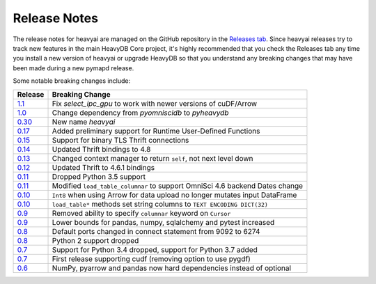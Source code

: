 .. _releasenotes:

Release Notes
=============

The release notes for heavyai are managed on the GitHub repository in the `Releases tab`_. Since heavyai
releases try to track new features in the main HeavyDB Core project, it's highly recommended that you check
the Releases tab any time you install a new version of heavyai or upgrade HeavyDB so that you understand any breaking
changes that may have been made during a new pymapd release.

Some notable breaking changes include:

.. table::
   :widths: auto
   :align: left

   =======    ===============
   Release    Breaking Change
   =======    ===============
   `1.1`_     Fix `select_ipc_gpu` to work with newer versions of cuDF/Arrow
   `1.0`_     Change dependency from `pyomniscidb` to `pyheavydb`
   `0.30`_    New name `heavyai`
   `0.17`_    Added preliminary support for Runtime User-Defined Functions
   `0.15`_    Support for binary TLS Thrift connections
   `0.14`_    Updated Thrift bindings to 4.8
   `0.13`_    Changed context manager to return ``self``, not next level down
   `0.12`_    Updated Thrift to 4.6.1 bindings
   `0.11`_    Dropped Python 3.5 support
   `0.11`_    Modified ``load_table_columnar`` to support OmniSci 4.6 backend Dates change
   `0.10`_    ``Int8`` when using Arrow for data upload no longer mutates input DataFrame
   `0.10`_    ``load_table*`` methods set string columns to ``TEXT ENCODING DICT(32)``
   `0.9`_     Removed ability to specify ``columnar`` keyword on ``Cursor``
   `0.9`_     Lower bounds for pandas, numpy, sqlalchemy and pytest increased
   `0.8`_     Default ports changed in connect statement from 9092 to 6274
   `0.8`_     Python 2 support dropped
   `0.7`_     Support for Python 3.4 dropped, support for Python 3.7 added
   `0.7`_     First release supporting cudf (removing option to use pygdf)
   `0.6`_     NumPy, pyarrow and pandas now hard dependencies instead of optional
   =======    ===============



.. _Releases tab: https://github.com/heavyai/heavyai/releases
.. _0.6: https://github.com/heavyai/heavyai/releases/tag/v0.6.0
.. _0.7: https://github.com/heavyai/heavyai/releases/tag/v0.7.0
.. _0.8: https://github.com/heavyai/heavyai/releases/tag/v0.8.0
.. _0.9: https://github.com/heavyai/heavyai/releases/tag/v0.9.0
.. _0.10: https://github.com/heavyai/heavyai/releases/tag/v0.10.0
.. _0.11: https://github.com/heavyai/heavyai/releases/tag/v0.11.0
.. _0.12: https://github.com/heavyai/heavyai/releases/tag/v0.12.0
.. _0.13: https://github.com/heavyai/heavyai/releases/tag/v0.13.0
.. _0.14: https://github.com/heavyai/heavyai/releases/tag/v0.14.0
.. _0.15: https://github.com/heavyai/heavyai/releases/tag/v0.15.0
.. _0.17: https://github.com/heavyai/heavyai/releases/tag/v0.17.0
.. _0.30: https://github.com/heavyai/heavyai/releases/tag/v0.30.0
.. _1.0: https://github.com/heavyai/heavyai/releases/tag/v1.0.0
.. _1.1: https://github.com/heavyai/heavyai/releases/tag/v1.1.0
